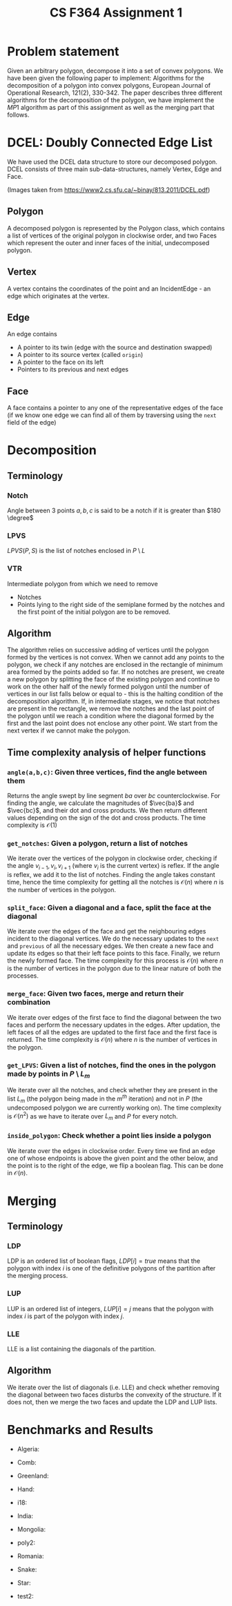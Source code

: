 #+HTML_HEAD: <link rel="stylesheet" type="text/css" href="style.css" />
#+title: CS F364 Assignment 1
#+LATEX_HEADER: \usepackage{gensymb}
#+options: tex:dvisvgm
* Problem statement
Given an arbitrary polygon, decompose it into a set of convex polygons. We have been given the following paper to implement:
Algorithms for the decomposition of a polygon into convex polygons, European Journal of Operational Research, 121(2), 330-342.
The paper describes three different algorithms for the decomposition of the polygon, we have implement the $MP1$ algorithm as part of this assignment as well as the merging part that follows.

* DCEL: Doubly Connected Edge List
We have used the DCEL data structure to store our decomposed polygon. DCEL consists of three main sub-data-structures, namely
Vertex, Edge and Face.
#+DOWNLOADED: screenshot @ 2023-03-06 23:38:16
[[file:images/dcel.png]]
#+DOWNLOADED: screenshot @ 2023-03-06 23:37:13
[[file:images/dcel_detailed.png]]

(Images taken from https://www2.cs.sfu.ca/~binay/813.2011/DCEL.pdf)
** Polygon
A decomposed polygon is represented by the Polygon class, which contains a list of vertices of the original polygon in clockwise order, and two Faces which represent the outer and inner faces of the initial, undecomposed polygon.
** Vertex
A vertex contains the coordinates of the point and an IncidentEdge - an edge which originates at the vertex.
** Edge
An edge contains
+ A pointer to its twin (edge with the source and destination swapped)
+ A pointer to its source vertex (called ~origin~)
+ A pointer to the face on its left
+ Pointers to its previous and next edges
** Face
A face contains a pointer to any one of the representative edges of the face (if we know one edge we can find all of them by traversing using the ~next~ field of the edge)
* Decomposition
** Terminology
*** Notch
Angle between 3 points $a,b,c$ is said to be a notch if it is greater than $180 \degree$
*** LPVS
$LPVS(P,S)$ is the list of notches enclosed in $P \setminus L$
*** VTR
Intermediate polygon from which we need to remove
+ Notches
+ Points lying to the right side of the semiplane formed by the notches and the first point of the initial polygon are to be removed.
** Algorithm
The algorithm relies on successive adding of vertices until the polygon formed by the vertices is not convex. When we cannot add any points to the polygon, we check if any notches are enclosed in the rectangle of minimum area formed by the points added so far. If no notches are present, we create a new polygon by splitting the face of the existing polygon and continue to work on the other half of the newly formed polygon until the number of vertices in our list falls below or equal to -  this is the halting condition of the decomposition algorithm. If, in intermediate stages, we notice that notches are present in the rectangle, we remove the notches and the last point of the polygon until we reach a condition where the diagonal formed by the first and the last point does not enclose any other point. We start from the next vertex if we cannot make the polygon.
** Time complexity analysis of helper functions
*** ~angle(a,b,c)~: Given three vertices, find the angle between them
Returns the angle swept by line segment $ba$ over $bc$ counterclockwise. For finding the angle, we calculate the magnitudes of $\vec{ba}$ and $\vec{bc}$, and their dot and cross products. We then return different values depending on the sign of the dot and cross products. The time complexity is $\mathcal{O}(1)$
*** ~get_notches~: Given a polygon, return a list of notches
We iterate over the vertices of the polygon in clockwise order, checking if the angle $v_{i-1},v_i,v_{i+1}$ (where $v_i$ is the current vertex) is reflex. If the angle is reflex, we add it to the list of notches. Finding the angle takes constant time, hence the time complexity for getting all the notches is $\mathcal{O}(n)$ where $n$ is the number of vertices in the polygon.
*** ~split_face~: Given a diagonal and a face, split the face at the diagonal
We iterate over the edges of the face and get the neighbouring edges incident to the diagonal vertices. We do the necessary updates to the =next= and =previous= of all the necessary edges. We then create a new face and update its edges so that their left face points to this face. Finally, we return the newly formed face. The time complexity for this process is $\mathcal{O}(n)$ where $n$ is the number of vertices in the polygon due to the linear nature of both the processes.
*** ~merge_face~: Given two faces, merge and return their combination
We iterate over edges of the first face to find the diagonal between the two faces and perform the necessary updates in the edges. After updation, the left faces of all the edges are updated to the first face and the first face is returned. The time complexity is $\mathcal{O}(n)$ where $n$ is the number of vertices in the polygon.
*** =get_LPVS=: Given a list of notches, find the ones in the polygon made by points in $P \setminus L_m$
We iterate over all the notches, and check whether they are present in the list $L_m$ (the polygon being made in the $m^{th}$ iteration) and not in $P$ (the undecomposed polygon we are currently working on). The time complexity is $\mathcal{O}(n^2)$ as we have to iterate over $L_m$ and $P$ for every notch.
*** =inside_polygon=: Check whether a point lies inside a polygon
We iterate over the edges in clockwise order. Every time we find an edge one of whose endpoints is above the given point and the other below, and the point is to the right of the edge, we flip a boolean flag.
This can be done in $\mathcal{O}(n)$.
* Merging
** Terminology
*** LDP
LDP is an ordered list of boolean flags, $LDP[i]=true$ means that the polygon with index $i$ is one of the definitive polygons of the partition after the merging process.
*** LUP
LUP is an ordered list of integers, $LUP[i]= j$ means that the polygon with index $i$ is part of the polygon with index $j$.
*** LLE
LLE is a list containing the diagonals of the partition.
** Algorithm
We iterate over the list of diagonals (i.e. LLE) and check whether removing the diagonal between two faces disturbs the convexity of the structure. If it does not, then we merge the two faces and update the LDP and LUP lists.
* Benchmarks and Results
 + Algeria:
#+DOWNLOADED: file:///home/chinmay/acads/assignments/DAA-Assignment-1/benchmarks/alg_undec.png @ 2023-03-23 23:24:14
[[file:images/alg_undec.png]]
#+DOWNLOADED: file:///home/chinmay/acads/assignments/DAA-Assignment-1/benchmarks/alg_unm.png @ 2023-03-23 23:24:36
[[file:images/alg_unm.png]]
#+DOWNLOADED: file:///home/chinmay/acads/assignments/DAA-Assignment-1/benchmarks/alg_me.png @ 2023-03-23 23:25:07
[[file:images/alg_me.png]]
+ Comb:
#+DOWNLOADED: file:///home/chinmay/acads/assignments/DAA-Assignment-1/benchmarks/comb_undec.png @ 2023-03-23 23:24:14
[[file:images/comb_undec.png]]
#+DOWNLOADED: file:///home/chinmay/acads/assignments/DAA-Assignment-1/benchmarks/comb_unm.png @ 2023-03-23 23:24:36
[[file:images/comb_unm.png]]
#+DOWNLOADED: file:///home/chinmay/acads/assignments/DAA-Assignment-1/benchmarks/comb_me.png @ 2023-03-23 23:25:07
[[file:images/comb_me.png]]
+ Greenland:
#+DOWNLOADED: file:///home/chinmay/acads/assignments/DAA-Assignment-1/benchmarks/greenland_undec.png @ 2023-03-23 23:24:14
[[file:images/greenland_undec.png]]
#+DOWNLOADED: file:///home/chinmay/acads/assignments/DAA-Assignment-1/benchmarks/greenland_unm.png @ 2023-03-23 23:24:36
[[file:images/greenland_unm.png]]
#+DOWNLOADED: file:///home/chinmay/acads/assignments/DAA-Assignment-1/benchmarks/greenland_me.png @ 2023-03-23 23:25:07
[[file:images/greenland_me.png]]
+ Hand:
#+DOWNLOADED: file:///home/chinmay/acads/assignments/DAA-Assignment-1/benchmarks/hand_undec.png @ 2023-03-23 23:24:14
[[file:images/hand_undec.png]]
#+DOWNLOADED: file:///home/chinmay/acads/assignments/DAA-Assignment-1/benchmarks/hand_unm.png @ 2023-03-23 23:24:36
[[file:images/hand_unm.png]]
#+DOWNLOADED: file:///home/chinmay/acads/assignments/DAA-Assignment-1/benchmarks/hand_me.png @ 2023-03-23 23:25:07
[[file:images/hand_me.png]]
+ i18:
#+DOWNLOADED: file:///home/chinmay/acads/assignments/DAA-Assignment-1/benchmarks/i18_undec.png @ 2023-03-23 23:24:14
[[file:images/i18_undec.png]]
#+DOWNLOADED: file:///home/chinmay/acads/assignments/DAA-Assignment-1/benchmarks/i18_unm.png @ 2023-03-23 23:24:36
[[file:images/i18_unm.png]]
#+DOWNLOADED: file:///home/chinmay/acads/assignments/DAA-Assignment-1/benchmarks/i18_me.png @ 2023-03-23 23:25:07
[[file:images/i18_me.png]]
+ India:
#+DOWNLOADED: file:///home/chinmay/acads/assignments/DAA-Assignment-1/benchmarks/india_undec.png @ 2023-03-23 23:24:14
[[file:images/india_undec.png]]
#+DOWNLOADED: file:///home/chinmay/acads/assignments/DAA-Assignment-1/benchmarks/india_unm.png @ 2023-03-23 23:24:36
[[file:images/india_unm.png]]
#+DOWNLOADED: file:///home/chinmay/acads/assignments/DAA-Assignment-1/benchmarks/india_me.png @ 2023-03-23 23:25:07
[[file:images/india_me.png]]
+ Mongolia:
#+DOWNLOADED: file:///home/chinmay/acads/assignments/DAA-Assignment-1/benchmarks/mong_undec.png @ 2023-03-23 23:24:14
[[file:images/mong_undec.png]]
#+DOWNLOADED: file:///home/chinmay/acads/assignments/DAA-Assignment-1/benchmarks/mong_unm.png @ 2023-03-23 23:24:36
[[file:images/mong_unm.png]]
#+DOWNLOADED: file:///home/chinmay/acads/assignments/DAA-Assignment-1/benchmarks/mong_me.png @ 2023-03-23 23:25:07
[[file:images/mong_me.png]]
+ poly2:
#+DOWNLOADED: file:///home/chinmay/acads/assignments/DAA-Assignment-1/benchmarks/poly2_undec.png @ 2023-03-23 23:24:14
[[file:images/poly2_undec.png]]
#+DOWNLOADED: file:///home/chinmay/acads/assignments/DAA-Assignment-1/benchmarks/poly2_unm.png @ 2023-03-23 23:24:36
[[file:images/poly2_unm.png]]
#+DOWNLOADED: file:///home/chinmay/acads/assignments/DAA-Assignment-1/benchmarks/poly2_me.png @ 2023-03-23 23:25:07
[[file:images/poly2_me.png]]
+ Romania:
#+DOWNLOADED: file:///home/chinmay/acads/assignments/DAA-Assignment-1/benchmarks/romania_undec.png @ 2023-03-23 23:24:14
[[file:images/romania_undec.png]]
#+DOWNLOADED: file:///home/chinmay/acads/assignments/DAA-Assignment-1/benchmarks/romania_unm.png @ 2023-03-23 23:24:36
[[file:images/romania_unm.png]]
#+DOWNLOADED: file:///home/chinmay/acads/assignments/DAA-Assignment-1/benchmarks/romania_me.png @ 2023-03-23 23:25:07
[[file:images/romania_me.png]]
+ Snake:
#+DOWNLOADED: file:///home/chinmay/acads/assignments/DAA-Assignment-1/benchmarks/snake_undec.png @ 2023-03-23 23:24:14
[[file:images/snake_undec.png]]
#+DOWNLOADED: file:///home/chinmay/acads/assignments/DAA-Assignment-1/benchmarks/snake_unm.png @ 2023-03-23 23:24:36
[[file:images/snake_unm.png]]
#+DOWNLOADED: file:///home/chinmay/acads/assignments/DAA-Assignment-1/benchmarks/snake_me.png @ 2023-03-23 23:25:07
[[file:images/snake_me.png]]
+ Star:
#+DOWNLOADED: file:///home/chinmay/acads/assignments/DAA-Assignment-1/benchmarks/star_undec.png @ 2023-03-23 23:24:14
[[file:images/star_undec.png]]
#+DOWNLOADED: file:///home/chinmay/acads/assignments/DAA-Assignment-1/benchmarks/star_unm.png @ 2023-03-23 23:24:36
[[file:images/star_unm.png]]
#+DOWNLOADED: file:///home/chinmay/acads/assignments/DAA-Assignment-1/benchmarks/star_me.png @ 2023-03-23 23:25:07
[[file:images/star_me.png]]
+ test2:
#+DOWNLOADED: file:///home/chinmay/acads/assignments/DAA-Assignment-1/benchmarks/test2_undec.png @ 2023-03-23 23:24:14
[[file:images/test2_undec.png]]
#+DOWNLOADED: file:///home/chinmay/acads/assignments/DAA-Assignment-1/benchmarks/test2_unm.png @ 2023-03-23 23:24:36
[[file:images/test2_unm.png]]
#+DOWNLOADED: file:///home/chinmay/acads/assignments/DAA-Assignment-1/benchmarks/test2_me.png @ 2023-03-23 23:25:07
[[file:images/test2_me.png]]
